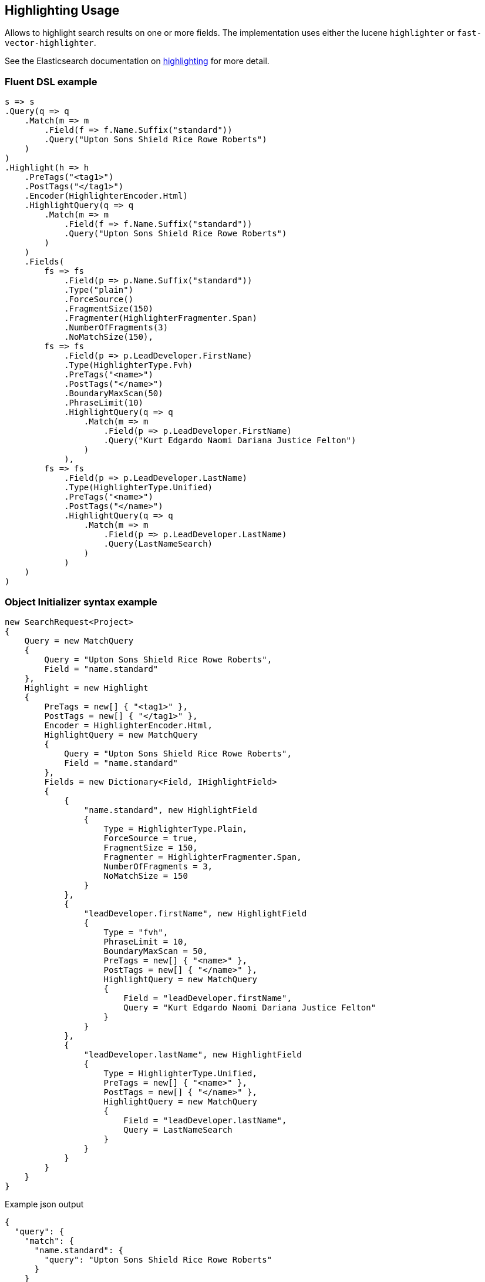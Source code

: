 :ref_current: https://www.elastic.co/guide/en/elasticsearch/reference/7.x

:github: https://github.com/elastic/elasticsearch-net

:nuget: https://www.nuget.org/packages

////
IMPORTANT NOTE
==============
This file has been generated from https://github.com/elastic/elasticsearch-net/tree/7.x/src/Tests/Tests/Search/Request/HighlightingUsageTests.cs. 
If you wish to submit a PR for any spelling mistakes, typos or grammatical errors for this file,
please modify the original csharp file found at the link and submit the PR with that change. Thanks!
////

[[highlighting-usage]]
== Highlighting Usage

Allows to highlight search results on one or more fields.
The implementation uses either the lucene `highlighter` or `fast-vector-highlighter`.

See the Elasticsearch documentation on {ref_current}/search-request-body.html#request-body-search-highlighting[highlighting] for more detail.

[float]
=== Fluent DSL example

[source,csharp]
----
s => s
.Query(q => q
    .Match(m => m
        .Field(f => f.Name.Suffix("standard"))
        .Query("Upton Sons Shield Rice Rowe Roberts")
    )
)
.Highlight(h => h
    .PreTags("<tag1>")
    .PostTags("</tag1>")
    .Encoder(HighlighterEncoder.Html)
    .HighlightQuery(q => q
        .Match(m => m
            .Field(f => f.Name.Suffix("standard"))
            .Query("Upton Sons Shield Rice Rowe Roberts")
        )
    )
    .Fields(
        fs => fs
            .Field(p => p.Name.Suffix("standard"))
            .Type("plain")
            .ForceSource()
            .FragmentSize(150)
            .Fragmenter(HighlighterFragmenter.Span)
            .NumberOfFragments(3)
            .NoMatchSize(150),
        fs => fs
            .Field(p => p.LeadDeveloper.FirstName)
            .Type(HighlighterType.Fvh)
            .PreTags("<name>")
            .PostTags("</name>")
            .BoundaryMaxScan(50)
            .PhraseLimit(10)
            .HighlightQuery(q => q
                .Match(m => m
                    .Field(p => p.LeadDeveloper.FirstName)
                    .Query("Kurt Edgardo Naomi Dariana Justice Felton")
                )
            ),
        fs => fs
            .Field(p => p.LeadDeveloper.LastName)
            .Type(HighlighterType.Unified)
            .PreTags("<name>")
            .PostTags("</name>")
            .HighlightQuery(q => q
                .Match(m => m
                    .Field(p => p.LeadDeveloper.LastName)
                    .Query(LastNameSearch)
                )
            )
    )
)
----

[float]
=== Object Initializer syntax example

[source,csharp]
----
new SearchRequest<Project>
{
    Query = new MatchQuery
    {
        Query = "Upton Sons Shield Rice Rowe Roberts",
        Field = "name.standard"
    },
    Highlight = new Highlight
    {
        PreTags = new[] { "<tag1>" },
        PostTags = new[] { "</tag1>" },
        Encoder = HighlighterEncoder.Html,
        HighlightQuery = new MatchQuery
        {
            Query = "Upton Sons Shield Rice Rowe Roberts",
            Field = "name.standard"
        },
        Fields = new Dictionary<Field, IHighlightField>
        {
            {
                "name.standard", new HighlightField
                {
                    Type = HighlighterType.Plain,
                    ForceSource = true,
                    FragmentSize = 150,
                    Fragmenter = HighlighterFragmenter.Span,
                    NumberOfFragments = 3,
                    NoMatchSize = 150
                }
            },
            {
                "leadDeveloper.firstName", new HighlightField
                {
                    Type = "fvh",
                    PhraseLimit = 10,
                    BoundaryMaxScan = 50,
                    PreTags = new[] { "<name>" },
                    PostTags = new[] { "</name>" },
                    HighlightQuery = new MatchQuery
                    {
                        Field = "leadDeveloper.firstName",
                        Query = "Kurt Edgardo Naomi Dariana Justice Felton"
                    }
                }
            },
            {
                "leadDeveloper.lastName", new HighlightField
                {
                    Type = HighlighterType.Unified,
                    PreTags = new[] { "<name>" },
                    PostTags = new[] { "</name>" },
                    HighlightQuery = new MatchQuery
                    {
                        Field = "leadDeveloper.lastName",
                        Query = LastNameSearch
                    }
                }
            }
        }
    }
}
----

[source,javascript]
.Example json output
----
{
  "query": {
    "match": {
      "name.standard": {
        "query": "Upton Sons Shield Rice Rowe Roberts"
      }
    }
  },
  "highlight": {
    "pre_tags": [
      "<tag1>"
    ],
    "post_tags": [
      "</tag1>"
    ],
    "encoder": "html",
    "highlight_query": {
      "match": {
        "name.standard": {
          "query": "Upton Sons Shield Rice Rowe Roberts"
        }
      }
    },
    "fields": {
      "name.standard": {
        "type": "plain",
        "force_source": true,
        "fragment_size": 150,
        "fragmenter": "span",
        "number_of_fragments": 3,
        "no_match_size": 150
      },
      "leadDeveloper.firstName": {
        "type": "fvh",
        "phrase_limit": 10,
        "boundary_max_scan": 50,
        "pre_tags": [
          "<name>"
        ],
        "post_tags": [
          "</name>"
        ],
        "highlight_query": {
          "match": {
            "leadDeveloper.firstName": {
              "query": "Kurt Edgardo Naomi Dariana Justice Felton"
            }
          }
        }
      },
      "leadDeveloper.lastName": {
        "type": "unified",
        "pre_tags": [
          "<name>"
        ],
        "post_tags": [
          "</name>"
        ],
        "highlight_query": {
          "match": {
            "leadDeveloper.lastName": {
              "query": "Stokes"
            }
          }
        }
      }
    }
  }
}
----

[float]
=== Handling Responses

[source,csharp]
----
response.ShouldBeValid();

foreach (var highlightsInEachHit in response.Hits.Select(d => d.Highlight))
{
    foreach (var highlightField in highlightsInEachHit)
    {
        if (highlightField.Key == "name.standard")
        {
            foreach (var highlight in highlightField.Value)
            {
                highlight.Should().Contain("<tag1>");
                highlight.Should().Contain("</tag1>");
            }
        }
        else if (highlightField.Key == "leadDeveloper.firstName")
        {
            foreach (var highlight in highlightField.Value)
            {
                highlight.Should().Contain("<name>");
                highlight.Should().Contain("</name>");
            }
        }
        else if (highlightField.Key == "leadDeveloper.lastName")
        {
            foreach (var highlight in highlightField.Value)
            {
                highlight.Should().Contain("<name>");
                highlight.Should().Contain("</name>");
            }
        }
        else
            Assert.True(false, $"highlights contains unexpected key {highlightField.Key}");
    }
}
----


